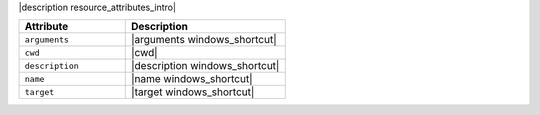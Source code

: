 .. The contents of this file are included in multiple topics.
.. This file should not be changed in a way that hinders its ability to appear in multiple documentation sets.

|description resource_attributes_intro|

.. list-table::
   :widths: 200 300
   :header-rows: 1

   * - Attribute
     - Description
   * - ``arguments``
     - |arguments windows_shortcut|
   * - ``cwd``
     - |cwd|
   * - ``description``
     - |description windows_shortcut|
   * - ``name``
     - |name windows_shortcut|
   * - ``target``
     - |target windows_shortcut|
